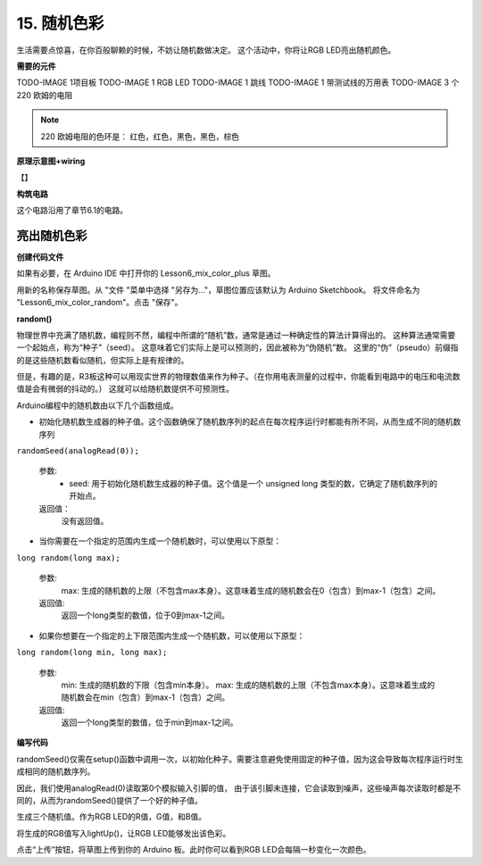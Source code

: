 15. 随机色彩
======================

生活需要点惊喜，在你百般聊赖的时候，不妨让随机数做决定。
这个活动中，你将让RGB LED亮出随机颜色。


**需要的元件**

TODO-IMAGE
1项目板
TODO-IMAGE
1 RGB LED
TODO-IMAGE
1 跳线
TODO-IMAGE
1 带测试线的万用表
TODO-IMAGE
3 个 220 欧姆的电阻


.. note::
    220 欧姆电阻的色环是： 红色，红色，黑色，黑色，棕色


**原理示意图+wiring**

【】

.. image:: img/6_mix_color_pot_bb_3.png


**构筑电路**

这个电路沿用了章节6.1的电路。


亮出随机色彩
^^^^^^^^^^^^^^^^^^^^

**创建代码文件**

如果有必要，在 Arduino IDE 中打开你的 Lesson6_mix_color_plus 草图。

用新的名称保存草图。从 "文件 "菜单中选择 "另存为..."，草图位置应该默认为 Arduino Sketchbook。
将文件命名为 "Lesson6_mix_color_random"。点击 "保存"。

**random()**

物理世界中充满了随机数，编程则不然，编程中所谓的“随机”数，通常是通过一种确定性的算法计算得出的。
这种算法通常需要一个起始点，称为“种子”（seed）。
这意味着它们实际上是可以预测的，因此被称为“伪随机”数。
这里的“伪”（pseudo）前缀指的是这些随机数看似随机，但实际上是有规律的。

但是，有趣的是，R3板这种可以用现实世界的物理数值来作为种子。（在你用电表测量的过程中，你能看到电路中的电压和电流数值是会有微弱的抖动的。）
这就可以给随机数提供不可预测性。


Arduino编程中的随机数由以下几个函数组成。


* 初始化随机数生成器的种子值。这个函数确保了随机数序列的起点在每次程序运行时都能有所不同，从而生成不同的随机数序列

``randomSeed(analogRead(0));``

    参数:
        * seed: 用于初始化随机数生成器的种子值。这个值是一个 unsigned long 类型的数，它确定了随机数序列的开始点。
    返回值：
        没有返回值。


* 当你需要在一个指定的范围内生成一个随机数时，可以使用以下原型：

``long random(long max);``

    参数:
        max: 生成的随机数的上限（不包含max本身）。这意味着生成的随机数会在0（包含）到max-1（包含）之间。
    
    返回值:
        返回一个long类型的数值，位于0到max-1之间。

* 如果你想要在一个指定的上下限范围内生成一个随机数，可以使用以下原型：

``long random(long min, long max);``

    参数:
        min: 生成的随机数的下限（包含min本身）。
        max: 生成的随机数的上限（不包含max本身）。这意味着生成的随机数会在min（包含）到max-1（包含）之间。
    
    返回值:
        返回一个long类型的数值，位于min到max-1之间。

**编写代码**

randomSeed()仅需在setup()函数中调用一次，以初始化种子。需要注意避免使用固定的种子值，因为这会导致每次程序运行时生成相同的随机数序列。

因此，我们使用analogRead(0)读取第0个模拟输入引脚的值，
由于该引脚未连接，它会读取到噪声，这些噪声每次读取时都是不同的，从而为randomSeed()提供了一个好的种子值。

.. code-block:: Arduino
    :emphasize-lines: 12

    void setup() {
         // Set the RGB LED pins as output
        pinMode(9, OUTPUT);             // Declare the red pin as output
        pinMode(10, OUTPUT);            // Declare the green pin as output
        pinMode(11, OUTPUT);            // Declare the blue pin as output

        // Initialize serial communication at 9600 bits per second:
        Serial.begin(9600);

        // Initialize random seed based on an unconnected analog pin
        // This ensures a different sequence of random numbers on each reset
        randomSeed(analogRead(0));
    }


生成三个随机值。作为RGB LED的R值，G值，和B值。

.. code-block:: Arduino
    :emphasize-lines: 3-5

    void loop(){
        // Generate random values for each color component
        int redValue = random(0, 256);   // Random value between 0 and 255
        int greenValue = random(0, 256); // Random value between 0 and 255
        int blueValue = random(0, 256);  // Random value between 0 and 255

        ... ...
    }

将生成的RGB值写入lightUp()，让RGB LED能够发出该色彩。

.. code-block:: Arduino
    :emphasize-lines: 22

    void setup() {
         // Set the RGB LED pins as output
        pinMode(9, OUTPUT);             // Declare the red pin as output
        pinMode(10, OUTPUT);            // Declare the green pin as output
        pinMode(11, OUTPUT);            // Declare the blue pin as output

        // Initialize serial communication at 9600 bits per second:
        Serial.begin(9600);

        // Initialize random seed based on an unconnected analog pin
        // This ensures a different sequence of random numbers on each reset
        randomSeed(analogRead(0));
    }

    void loop(){
        // Generate random values for each color component
        int redValue = random(0, 256);   // Random value between 0 and 255
        int greenValue = random(0, 256); // Random value between 0 and 255
        int blueValue = random(0, 256);  // Random value between 0 and 255
        
        // Set the RGB LED to the random color
        lightUp(redValue, greenValue, blueValue);               // Call the lightUp function to control the RGB LED
    
        // Wait for 1 second before changing the color again
        delay(1000);
    }

    void lightUp(int value1, int value2, int value3) {
       // Print the color values to the serial monitor
        Serial.print("pin value:");
        Serial.print(value1);
        Serial.print(" , ");
        Serial.print(value2);
        Serial.print(" , ");
        Serial.println(value3);  

        analogWrite(9, value1);
        analogWrite(10, value2);
        analogWrite(11, value3);
    }

点击“上传”按钮，将草图上传到你的 Arduino 板。此时你可以看到RGB LED会每隔一秒变化一次颜色。